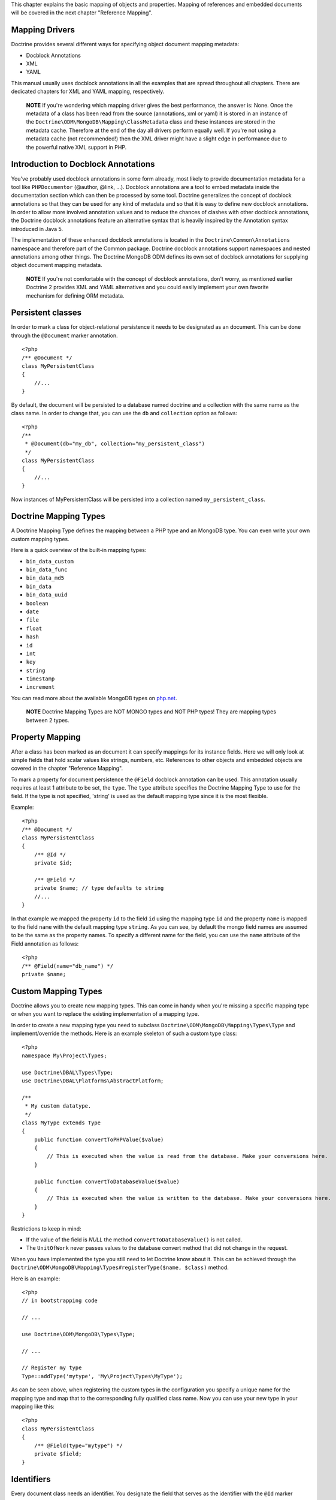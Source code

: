 This chapter explains the basic mapping of objects and properties.
Mapping of references and embedded documents will be covered in the
next chapter "Reference Mapping".

Mapping Drivers
---------------

Doctrine provides several different ways for specifying object
document mapping metadata:


-  Docblock Annotations
-  XML
-  YAML

This manual usually uses docblock annotations in all the examples
that are spread throughout all chapters. There are dedicated
chapters for XML and YAML mapping, respectively.

    **NOTE** If you're wondering which mapping driver gives the best
    performance, the answer is: None. Once the metadata of a class has
    been read from the source (annotations, xml or yaml) it is stored
    in an instance of the
    ``Doctrine\ODM\MongoDB\Mapping\ClassMetadata`` class and these
    instances are stored in the metadata cache. Therefore at the end of
    the day all drivers perform equally well. If you're not using a
    metadata cache (not recommended!) then the XML driver might have a
    slight edge in performance due to the powerful native XML support
    in PHP.


Introduction to Docblock Annotations
------------------------------------

You've probably used docblock annotations in some form already,
most likely to provide documentation metadata for a tool like
``PHPDocumentor`` (@author, @link, ...). Docblock annotations are a
tool to embed metadata inside the documentation section which can
then be processed by some tool. Doctrine generalizes the concept of
docblock annotations so that they can be used for any kind of
metadata and so that it is easy to define new docblock annotations.
In order to allow more involved annotation values and to reduce the
chances of clashes with other docblock annotations, the Doctrine
docblock annotations feature an alternative syntax that is heavily
inspired by the Annotation syntax introduced in Java 5.

The implementation of these enhanced docblock annotations is
located in the ``Doctrine\Common\Annotations`` namespace and
therefore part of the Common package. Doctrine docblock annotations
support namespaces and nested annotations among other things. The
Doctrine MongoDB ODM defines its own set of docblock annotations
for supplying object document mapping metadata.

    **NOTE** If you're not comfortable with the concept of docblock
    annotations, don't worry, as mentioned earlier Doctrine 2 provides
    XML and YAML alternatives and you could easily implement your own
    favorite mechanism for defining ORM metadata.


Persistent classes
------------------

In order to mark a class for object-relational persistence it needs
to be designated as an document. This can be done through the
``@Document`` marker annotation.

::

    <?php
    /** @Document */
    class MyPersistentClass
    {
        //...
    }

By default, the document will be persisted to a database named
doctrine and a collection with the same name as the class name. In
order to change that, you can use the ``db`` and ``collection``
option as follows:

::

    <?php
    /**
     * @Document(db="my_db", collection="my_persistent_class")
     */
    class MyPersistentClass
    {
        //...
    }

Now instances of MyPersistentClass will be persisted into a
collection named ``my_persistent_class``.

Doctrine Mapping Types
----------------------

A Doctrine Mapping Type defines the mapping between a PHP type and
an MongoDB type. You can even write your own custom mapping types.

Here is a quick overview of the built-in mapping types:


-  ``bin_data_custom``
-  ``bin_data_func``
-  ``bin_data_md5``
-  ``bin_data``
-  ``bin_data_uuid``
-  ``boolean``
-  ``date``
-  ``file``
-  ``float``
-  ``hash``
-  ``id``
-  ``int``
-  ``key``
-  ``string``
-  ``timestamp``
-  ``increment``

You can read more about the available MongoDB types on
`php.net <http://us.php.net/manual/en/mongo.types.php>`_.

    **NOTE** Doctrine Mapping Types are NOT MONGO types and NOT PHP
    types! They are mapping types between 2 types.


Property Mapping
----------------

After a class has been marked as an document it can specify
mappings for its instance fields. Here we will only look at simple
fields that hold scalar values like strings, numbers, etc.
References to other objects and embedded objects are covered in the
chapter "Reference Mapping".

To mark a property for document persistence the ``@Field`` docblock
annotation can be used. This annotation usually requires at least 1
attribute to be set, the ``type``. The ``type`` attribute specifies
the Doctrine Mapping Type to use for the field. If the type is not
specified, 'string' is used as the default mapping type since it is
the most flexible.

Example:

::

    <?php
    /** @Document */
    class MyPersistentClass
    {
        /** @Id */
        private $id;
    
        /** @Field */
        private $name; // type defaults to string
        //...
    }

In that example we mapped the property ``id`` to the field ``id``
using the mapping type ``id`` and the property ``name`` is mapped
to the field ``name`` with the default mapping type ``string``. As
you can see, by default the mongo field names are assumed to be the
same as the property names. To specify a different name for the
field, you can use the ``name`` attribute of the Field annotation
as follows:

::

    <?php
    /** @Field(name="db_name") */
    private $name;

Custom Mapping Types
--------------------

Doctrine allows you to create new mapping types. This can come in
handy when you're missing a specific mapping type or when you want
to replace the existing implementation of a mapping type.

In order to create a new mapping type you need to subclass
``Doctrine\ODM\MongoDB\Mapping\Types\Type`` and implement/override
the methods. Here is an example skeleton of such a custom type
class:

::

    <?php
    namespace My\Project\Types;
    
    use Doctrine\DBAL\Types\Type;
    use Doctrine\DBAL\Platforms\AbstractPlatform;
    
    /**
     * My custom datatype.
     */
    class MyType extends Type
    {
        public function convertToPHPValue($value)
        {
            // This is executed when the value is read from the database. Make your conversions here.
        }
    
        public function convertToDatabaseValue($value)
        {
            // This is executed when the value is written to the database. Make your conversions here.
        }
    }

Restrictions to keep in mind:


- 
   If the value of the field is *NULL* the method
   ``convertToDatabaseValue()`` is not called.
- 
   The ``UnitOfWork`` never passes values to the database convert
   method that did not change in the request.

When you have implemented the type you still need to let Doctrine
know about it. This can be achieved through the
``Doctrine\ODM\MongoDB\Mapping\Types#registerType($name, $class)``
method.

Here is an example:

::

    <?php
    // in bootstrapping code
    
    // ...
    
    use Doctrine\ODM\MongoDB\Types\Type;
    
    // ...
    
    // Register my type
    Type::addType('mytype', 'My\Project\Types\MyType');

As can be seen above, when registering the custom types in the
configuration you specify a unique name for the mapping type and
map that to the corresponding fully qualified class name. Now you
can use your new type in your mapping like this:

::

    <?php
    class MyPersistentClass
    {
        /** @Field(type="mytype") */
        private $field;
    }

Identifiers
-----------

Every document class needs an identifier. You designate the field
that serves as the identifier with the ``@Id`` marker annotation.
Here is an example:

::

    <?php
    /** @Document */
    class MyPersistentClass
    {
        /** @Id */
        private $id;
        //...
    }

The default identifier in MongoDB is a MongoId object. In some
cases you might need custom identifiers. MongoDB allows any unique
scalar to serve as an identifier. Therefore Doctrine MongoDB ODM
allows you to use 'CustomId' field type:

::

    <?php
    /** Document */
    class MyPersistentClass
    {
        /** @Id(custom=true) */
        private $id;
    
        public function setId($id)
        {
            $this->id = $id;
        }
        //...
    }
    
    [xml]
    <doctrine-mongo-mapping xmlns="http://doctrine-project.org/schemas/odm/doctrine-mongo-mapping"
                            xmlns:xsi="http://www.w3.org/2001/XMLSchema-instance"
                            xsi:schemaLocation="http://doctrine-project.org/schemas/odm/doctrine-mongo-mapping
                                                http://doctrine-project.org/schemas/odm/doctrine-mongo-mapping.xsd">
    
        <document name="MyPersistentClass" customId="true">
            <field name="id" id="true" type="custom_id" />
        </document>
    </doctrine-mongo-mapping>
    
    [yaml]
    MyPersistentClass:
      customId: true
      fields:
        id:
          type: custom_id
          id: true

And to use it, you will have to explicitly set an id before
persisting the document:

::

    <?php
    //...
    $document = new MyPersistentClass();
    $document->setId('my_unique_identifier');
    $dm->persist($document);
    $dm->flush();
    //...
    $document = $dm->find('MyPersistentClass', 'my_unique_identifier');

Multiple Document Types in a Collection
---------------------------------------

You can easily store multiple types of documents in a single
collection. It only requires that you specify a
``discriminatorMap`` for each document in the collection. Here is
an example:

::

    <?php
    /**
     * @Document(collection="my_documents")
     * @DiscriminatorField(fieldName="type")
     * @DiscriminatorMap({"article"="Article", "album"="Album"})
     */
    class Article
    {
        // ...
    }
    
    /**
     * @Document(collection="my_documents")
     * @DiscriminatorField(fieldName="type")
     * @DiscriminatorMap({"article"="Article", "album"="Album"})
     */
    class Album
    {
        // ...
    }

All instances of ``Article`` and ``Album`` will be stored in the
``my_documents`` collection. You can query for the documents just
like you normally would and if you want to and the results will
automatically be limited for you based on the discriminator map.

If you wish to query for multiple types of documents from the
collection you can simply pass an array of document class names:

::

    <?php
    $documents = $dm->find(array('Article', 'Album'));

The above will return a ``MongoCursor`` that will allow you to
iterate over all ``Article`` and ``Album`` instances!

You can also create queries in the same way:

::

    <?php
    $query = $dm->createQuery(array('Article', 'Album'));
    $documents = $query->execute();


